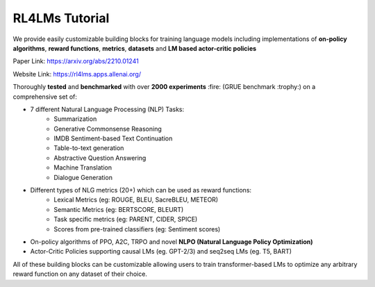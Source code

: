 RL4LMs Tutorial 
===============

We provide easily customizable building blocks for training language models including implementations of **on-policy algorithms**, **reward functions**, **metrics**, **datasets** and **LM based actor-critic policies**

Paper Link: https://arxiv.org/abs/2210.01241

Website Link: https://rl4lms.apps.allenai.org/

Thoroughly **tested** and **benchmarked** with over **2000 experiments** :fire: (GRUE benchmark :trophy:) on a comprehensive set of: 

* 7 different Natural Language Processing (NLP) Tasks:
    - Summarization
    - Generative Commonsense Reasoning
    - IMDB Sentiment-based Text Continuation
    - Table-to-text generation
    - Abstractive Question Answering
    - Machine Translation
    - Dialogue Generation
* Different types of NLG metrics (20+) which can be used as reward functions:
    - Lexical Metrics (eg: ROUGE, BLEU, SacreBLEU, METEOR)
    - Semantic Metrics (eg: BERTSCORE, BLEURT)
    - Task specific metrics (eg: PARENT, CIDER, SPICE)
    - Scores from pre-trained classifiers (eg: Sentiment scores)
* On-policy algorithms of PPO, A2C, TRPO and novel **NLPO (Natural Language Policy Optimization)**
* Actor-Critic Policies supporting causal LMs (eg. GPT-2/3) and seq2seq LMs (eg. T5, BART)

All of these building blocks can be customizable allowing users to train transformer-based LMs to optimize any arbitrary reward function on any dataset of their choice.
